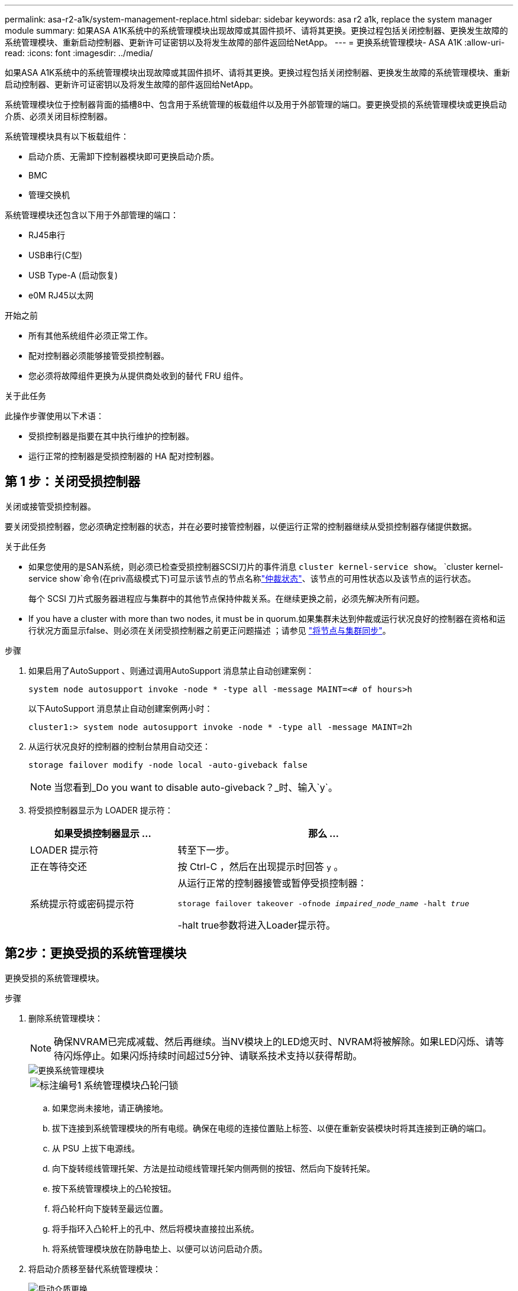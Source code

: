 ---
permalink: asa-r2-a1k/system-management-replace.html 
sidebar: sidebar 
keywords: asa r2 a1k, replace the system manager module 
summary: 如果ASA A1K系统中的系统管理模块出现故障或其固件损坏、请将其更换。更换过程包括关闭控制器、更换发生故障的系统管理模块、重新启动控制器、更新许可证密钥以及将发生故障的部件返回给NetApp。 
---
= 更换系统管理模块- ASA A1K
:allow-uri-read: 
:icons: font
:imagesdir: ../media/


[role="lead"]
如果ASA A1K系统中的系统管理模块出现故障或其固件损坏、请将其更换。更换过程包括关闭控制器、更换发生故障的系统管理模块、重新启动控制器、更新许可证密钥以及将发生故障的部件返回给NetApp。

系统管理模块位于控制器背面的插槽8中、包含用于系统管理的板载组件以及用于外部管理的端口。要更换受损的系统管理模块或更换启动介质、必须关闭目标控制器。

系统管理模块具有以下板载组件：

* 启动介质、无需卸下控制器模块即可更换启动介质。
* BMC
* 管理交换机


系统管理模块还包含以下用于外部管理的端口：

* RJ45串行
* USB串行(C型)
* USB Type-A (启动恢复)
* e0M RJ45以太网


.开始之前
* 所有其他系统组件必须正常工作。
* 配对控制器必须能够接管受损控制器。
* 您必须将故障组件更换为从提供商处收到的替代 FRU 组件。


.关于此任务
此操作步骤使用以下术语：

* 受损控制器是指要在其中执行维护的控制器。
* 运行正常的控制器是受损控制器的 HA 配对控制器。




== 第 1 步：关闭受损控制器

关闭或接管受损控制器。

要关闭受损控制器，您必须确定控制器的状态，并在必要时接管控制器，以便运行正常的控制器继续从受损控制器存储提供数据。

.关于此任务
* 如果您使用的是SAN系统，则必须已检查受损控制器SCSI刀片的事件消息  `cluster kernel-service show`。 `cluster kernel-service show`命令(在priv高级模式下)可显示该节点的节点名称link:https://docs.netapp.com/us-en/ontap/system-admin/display-nodes-cluster-task.html["仲裁状态"]、该节点的可用性状态以及该节点的运行状态。
+
每个 SCSI 刀片式服务器进程应与集群中的其他节点保持仲裁关系。在继续更换之前，必须先解决所有问题。

* If you have a cluster with more than two nodes, it must be in quorum.如果集群未达到仲裁或运行状况良好的控制器在资格和运行状况方面显示false、则必须在关闭受损控制器之前更正问题描述 ；请参见 link:https://docs.netapp.com/us-en/ontap/system-admin/synchronize-node-cluster-task.html?q=Quorum["将节点与集群同步"^]。


.步骤
. 如果启用了AutoSupport 、则通过调用AutoSupport 消息禁止自动创建案例：
+
`system node autosupport invoke -node * -type all -message MAINT=<# of hours>h`

+
以下AutoSupport 消息禁止自动创建案例两小时：

+
`cluster1:> system node autosupport invoke -node * -type all -message MAINT=2h`

. 从运行状况良好的控制器的控制台禁用自动交还：
+
`storage failover modify -node local -auto-giveback false`

+

NOTE: 当您看到_Do you want to disable auto-giveback？_时、输入`y`。

. 将受损控制器显示为 LOADER 提示符：
+
[cols="1,2"]
|===
| 如果受损控制器显示 ... | 那么 ... 


 a| 
LOADER 提示符
 a| 
转至下一步。



 a| 
正在等待交还
 a| 
按 Ctrl-C ，然后在出现提示时回答 `y` 。



 a| 
系统提示符或密码提示符
 a| 
从运行正常的控制器接管或暂停受损控制器：

`storage failover takeover -ofnode _impaired_node_name_ -halt _true_`

-halt true参数将进入Loader提示符。

|===




== 第2步：更换受损的系统管理模块

更换受损的系统管理模块。

.步骤
. 删除系统管理模块：
+

NOTE: 确保NVRAM已完成减载、然后再继续。当NV模块上的LED熄灭时、NVRAM将被解除。如果LED闪烁、请等待闪烁停止。如果闪烁持续时间超过5分钟、请联系技术支持以获得帮助。

+
image::../media/drw_a1k_sys-mgmt_remove_ieops-1384.svg[更换系统管理模块]

+
[cols="1,4"]
|===


 a| 
image::../media/icon_round_1.png[标注编号1]
 a| 
系统管理模块凸轮闩锁

|===
+
.. 如果您尚未接地，请正确接地。
.. 拔下连接到系统管理模块的所有电缆。确保在电缆的连接位置贴上标签、以便在重新安装模块时将其连接到正确的端口。
.. 从 PSU 上拔下电源线。
.. 向下旋转缆线管理托架、方法是拉动缆线管理托架内侧两侧的按钮、然后向下旋转托架。
.. 按下系统管理模块上的凸轮按钮。
.. 将凸轮杆向下旋转至最远位置。
.. 将手指环入凸轮杆上的孔中、然后将模块直接拉出系统。
.. 将系统管理模块放在防静电垫上、以便可以访问启动介质。


. 将启动介质移至替代系统管理模块：
+
image::../media/drw_a1k_boot_media_remove_replace_ieops-1377.svg[启动介质更换]

+
[cols="1,4"]
|===


 a| 
image::../media/icon_round_1.png[标注编号1]
 a| 
系统管理模块凸轮闩锁



 a| 
image::../media/icon_round_2.png[标注编号2]
 a| 
启动介质锁定按钮



 a| 
image::../media/icon_round_3.png[标注编号3]
 a| 
启动介质

|===
+
.. 按下受损系统管理模块中的蓝色启动介质锁定按钮。
.. 向上旋转启动介质并将其滑出插槽。


. 在替代系统管理模块中安装启动介质：
+
.. 将启动介质的边缘与插槽外壳对齐，然后将其轻轻直推入插槽。
.. 向下旋转行李箱介质、直至其接触到锁定按钮。
.. 按下蓝色锁定按钮、将行李箱介质一直向下旋转、然后松开蓝色锁定按钮。


. 将更换用的系统管理模块安装到机柜中：
+
.. 将更换用的系统管理模块的边缘与系统开口对齐、然后将其轻轻推入控制器模块。
.. 将模块轻轻滑入插槽、直到凸轮闩锁开始与I/O凸轮销啮合、然后一直向上旋转凸轮闩锁以将模块锁定到位。


. 将缆线管理ARM向上旋转到关闭位置。
. 重新对系统管理模块进行配置。




== 第3步：重新启动控制器模块

重新启动控制器模块。

.步骤
. 将电源线重新插入 PSU。
+
系统将开始重新启动、通常会显示加载程序提示符。

. 在加载程序提示符处输入_BYE_。
. 通过交还控制器的存储、使其恢复正常运行：_storage Failover gi交还-ofnode _d受损_ne_name_
. 使用还原自动交还 `storage failover modify -node local -auto-giveback true` 命令：
. 如果已触发AutoSupport维护窗口、请使用结束此窗口 `system node autosupport invoke -node * -type all -message MAINT=END` 命令：




== 第4步：安装许可证并注册序列号

如果受损节点正在使用需要标准(节点锁定)许可证的ONTAP功能、则必须为此节点安装新许可证。对于具有标准许可证的功能，集群中的每个节点都应具有自己的功能密钥。

.关于此任务
在安装许可证密钥之前、需要标准许可证的功能仍可供节点使用。但是、如果此节点是集群中唯一具有此功能许可证的节点、则不允许对此功能进行配置更改。此外、在节点上使用未经许可的功能可能会使您违反许可协议、因此您应尽快在上为此节点安装替代许可证密钥。

.开始之前
许可证密钥必须采用 28 个字符的格式。

您有 90 天的宽限期来安装许可证密钥。宽限期过后，所有旧许可证将失效。安装有效的许可证密钥后，您可以在 24 小时内安装所有密钥，直到宽限期结束。


NOTE: 如果您的系统最初运行的是ONTAP 9．10.1或更高版本，请使用中所述的过程link:https://kb.netapp.com/on-prem/ontap/OHW/OHW-KBs/Post_Motherboard_Replacement_Process_to_update_Licensing_on_a_AFF_FAS_system#Internal_Notes["主板更换后流程、用于更新AFF/FAS系统上的许可"^]。如果您不确定系统的初始ONTAP版本、请参阅link:https://hwu.netapp.com["NetApp Hardware Universe"^]以了解更多信息。

.步骤
. 如果需要新的许可证密钥，请在上获取替代许可证密钥 https://mysupport.netapp.com/site/global/dashboard["NetApp 支持站点"] 在软件许可证下的我的支持部分中。
+

NOTE: 系统会自动生成所需的新许可证密钥，并将其发送到文件中的电子邮件地址。如果您未能在 30 天内收到包含许可证密钥的电子邮件，应联系技术支持。

. 安装每个许可证密钥： ` + system license add -license-code license-key ， license-key...+`
. 如果需要，删除旧许可证：
+
.. 检查未使用的许可证： `license clean-up -unused -simulate`
.. 如果列表显示正确，请删除未使用的许可证： `license clean-up -unused`


. 向 NetApp 支持部门注册系统序列号。
+
** 如果启用了 AutoSupport ，请发送 AutoSupport 消息以注册序列号。
** 如果未启用 AutoSupport ，请调用 https://mysupport.netapp.com["NetApp 支持"] 注册序列号。






== 第 5 步：将故障部件退回 NetApp

按照套件随附的 RMA 说明将故障部件退回 NetApp 。 https://mysupport.netapp.com/site/info/rma["部件退回和更换"]有关详细信息、请参见页面。
